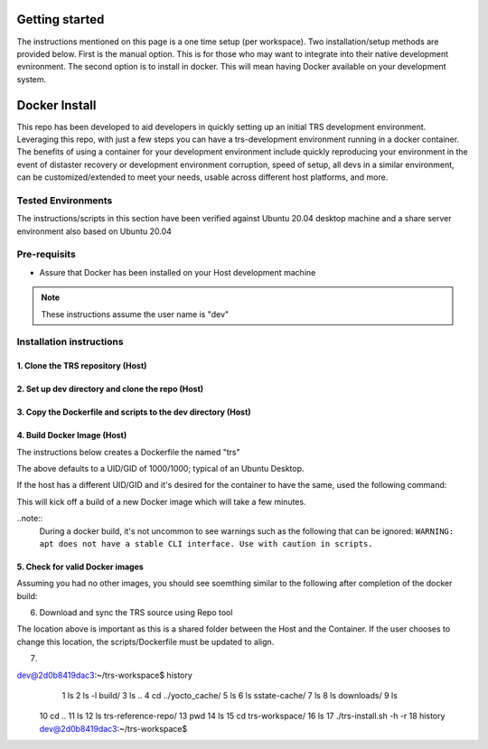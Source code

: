 .. _getting_started:

Getting started
###############
The instructions mentioned on this page is a one time setup (per workspace). Two installation/setup methods are provided below. First is the manual option.  This is for those who may want to integrate into their native development evnironment.  The second option is to install in docker. This will mean having Docker available on your development system.

.. _docker_installation:
Docker Install
##############

This repo has been developed to aid developers in quickly setting up an initial TRS development environment. Leveraging this repo, with just a few steps you can have a trs-development environment running in a docker container. The benefits of using a container for your development environment include quickly reproducing your environment in the event of distaster recovery or development environment corruption, speed of setup, all devs in a similar environment, can be customized/extended to meet your needs, usable across different host platforms, and more.  

Tested Environments
*******************
The instructions/scripts in this section have been verified against Ubuntu 20.04 desktop machine and a share server environment also based on Ubuntu 20.04

Pre-requisits
*************
- Assure that Docker has been installed on your Host development machine
.. code-block:: bash
    ~/dev$: docker --version;
    Docker version 20.10.19, build d85ef84;

.. note::
   These instructions assume the user name is "dev"

Installation instructions
*************************
1. Clone the TRS repository (Host)
==================================

.. code-block:: bash
    $ cd ~
    $ mkdir trs-repo
    $ cd trs-repo
    $ git clone https://gitlab.com/Linaro/trusted-reference-stack/trs.git
    $ cd trs
    $ git status
    On branch main
    Your branch is up to date with 'origin/main'.
    
    nothing to commit, working tree clean

2. Set up dev directory and clone the repo (Host)
=================================================

.. code-block:: bash
    $ cd ~
    $ mkdir trs-build
    $ cd trs-build

3. Copy the Dockerfile and scripts to the dev directory (Host)
==============================================================

.. code-block:: bash
    $ cd ~/trs-build
    $ cp ~/trs-repo/trs/scripts/docker-scripts/* .

4. Build Docker Image (Host)
============================
The instructions below creates a Dockerfile the named "trs" 

.. code-block:: bash
    $ cd ~/trs-build
    $ ls
    Dockerfile  run-trs.sh  trs-install.sh

    $ docker build -t trs .

The above defaults to a UID/GID of 1000/1000; typical of an Ubuntu Desktop.

If the host has a different UID/GID and it's desired for the container to have the same, used the following command:

.. code-block:: bash
    $ cd ~/trs-build
    $ ls
    Dockerfile  run-trs.sh  trs-install.sh

    $ docker build --build-arg USER_UID=$(id -u) --build-arg USER_GID=$(id -g) -t trs .

This will kick off a build of a new Docker image which will take a few minutes.

..note::
    During a docker build, it's not uncommon to see warnings such as the following that can be ignored:
    ``WARNING: apt does not have a stable CLI interface. Use with caution in scripts.``

5. Check for valid Docker images
================================
Assuming you had no other images, you should see soemthing similar to the following after completion of the docker build:

.. code-block:: bash
    $ docker images
    REPOSITORY   TAG       IMAGE ID         CREATED            SIZE
    trs          latest    2a10a95eacd2   10 seconds ago   336MB
    ubuntu       22.04     a8780b506fa4   4 weeks ago      77.8MB

6. Download and sync the TRS source using Repo tool

.. code-block:: bash
    $ cd ~
    $ mkdir trs_reference_repo
    $ cd trs_reference_repo
    $ repo init -u https://gitlab.com/Linaro/trusted-reference-stack/trs-manifest.git -m default.xml
    $ repo sync 

The location above is important as this is a shared folder between the Host and the Container. If the user chooses to change this location, the scripts/Dockerfile must be updated to align.

7. 


.. code-block:: bash
dev@2d0b8419dac3:~/trs-workspace$ history
    1  ls
    2  ls -l build/
    3  ls ..
    4  cd ../yocto_cache/
    5  ls
    6  ls sstate-cache/
    7  ls
    8  ls downloads/
    9  ls
   10  cd ..
   11  ls
   12  ls trs-reference-repo/
   13  pwd
   14  ls
   15  cd trs-workspace/
   16  ls
   17  ./trs-install.sh -h -r
   18  history
   dev@2d0b8419dac3:~/trs-workspace$ 


